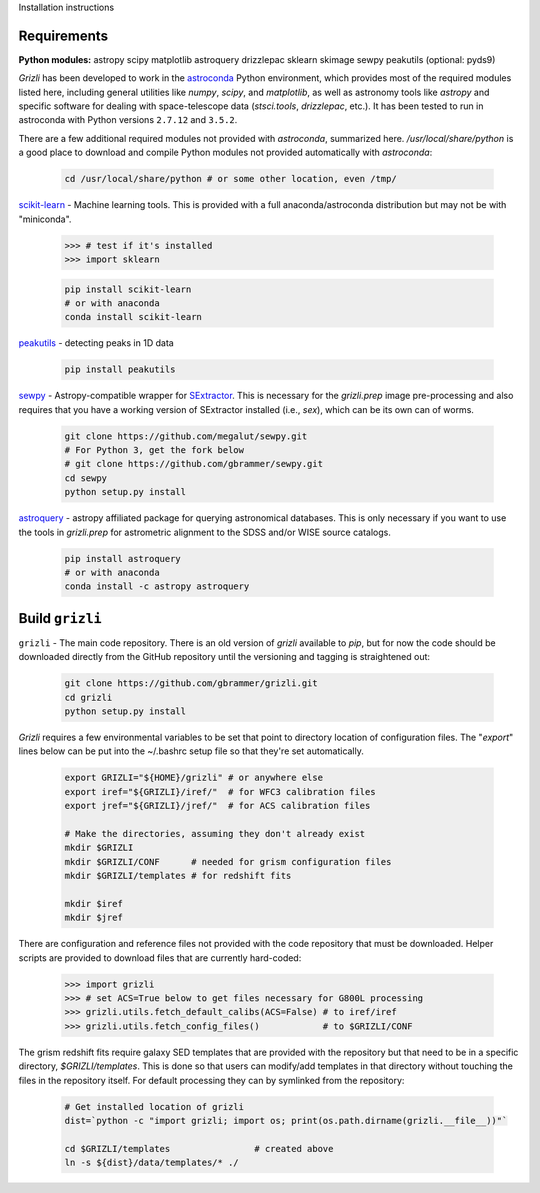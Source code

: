 Installation instructions

Requirements
------------

**Python modules:**
astropy
scipy
matplotlib
astroquery
drizzlepac
sklearn
skimage
sewpy
peakutils
(optional: pyds9)


`Grizli` has been developed to work in the `astroconda <http://astroconda.readthedocs.io/en/latest/>`__
Python environment, which provides most of the required modules listed here, including general utilities like `numpy`, `scipy`, and `matplotlib`, as well as astronomy tools like `astropy` and specific software for dealing with space-telescope data (`stsci.tools`, `drizzlepac`, etc.).  It has been tested to run in astroconda with Python versions ``2.7.12`` and ``3.5.2``.

There are a few additional required modules not provided with `astroconda`, summarized here.  `/usr/local/share/python` is a good place to download and compile Python modules not provided automatically with `astroconda`:

    .. code:: bash

        cd /usr/local/share/python # or some other location, even /tmp/

`scikit-learn <http://scikit-learn.org/>`__ - Machine learning tools.  This is provided with a full anaconda/astroconda distribution but may not be with "miniconda".  

    .. code:: python
    
        >>> # test if it's installed
        >>> import sklearn

    .. code:: bash
    
        pip install scikit-learn
        # or with anaconda
        conda install scikit-learn
        
`peakutils <http://pythonhosted.org/PeakUtils/>`__ - detecting peaks in 1D data

    .. code:: bash

        pip install peakutils

`sewpy <https://github.com/megalut/sewpy>`__ - Astropy-compatible wrapper for `SExtractor <http://www.astromatic.net/software/sextractor>`__.  This is necessary for the `grizli.prep` image pre-processing and also requires that you have a working version of SExtractor installed (i.e., `sex`), which can be its own can of worms.

    .. code:: bash

        git clone https://github.com/megalut/sewpy.git
        # For Python 3, get the fork below
        # git clone https://github.com/gbrammer/sewpy.git
        cd sewpy
        python setup.py install

`astroquery <https://astroquery.readthedocs.io>`__ - astropy affiliated package for querying astronomical databases.  This is only necessary if you want to use the tools in `grizli.prep` for astrometric alignment to the SDSS and/or WISE source catalogs.

    .. code:: bash

        pip install astroquery
        # or with anaconda
        conda install -c astropy astroquery


Build ``grizli``
----------------
``grizli`` - The main code repository.  There is an old version of `grizli` available to `pip`, but for now the code should be downloaded directly from the GitHub repository until the versioning and tagging is straightened out:

    .. code:: bash

        git clone https://github.com/gbrammer/grizli.git
        cd grizli
        python setup.py install

`Grizli` requires a few environmental variables to be set that point to directory location of configuration files.  The "`export`" lines below can be put into the ~/.bashrc setup file so that they're set automatically.

    .. code:: bash
        
        export GRIZLI="${HOME}/grizli" # or anywhere else
        export iref="${GRIZLI}/iref/"  # for WFC3 calibration files
        export jref="${GRIZLI}/jref/"  # for ACS calibration files
        
        # Make the directories, assuming they don't already exist
        mkdir $GRIZLI
        mkdir $GRIZLI/CONF      # needed for grism configuration files
        mkdir $GRIZLI/templates # for redshift fits
        
        mkdir $iref
        mkdir $jref

There are configuration and reference files not provided with the code repository that must be downloaded.  Helper scripts are provided to download files that are currently hard-coded:
    
    .. code:: python
    
        >>> import grizli
        >>> # set ACS=True below to get files necessary for G800L processing
        >>> grizli.utils.fetch_default_calibs(ACS=False) # to iref/iref
        >>> grizli.utils.fetch_config_files()            # to $GRIZLI/CONF
    
The grism redshift fits require galaxy SED templates that are provided with the repository but that need to be in a specific directory, `$GRIZLI/templates`.  This is done so that users can modify/add templates in that directory without touching the files in the repository itself.  For default processing they can by symlinked from the repository:

    .. code:: bash
        
        # Get installed location of grizli
        dist=`python -c "import grizli; import os; print(os.path.dirname(grizli.__file__))"`
        
        cd $GRIZLI/templates                # created above
        ln -s ${dist}/data/templates/* ./
        



